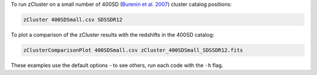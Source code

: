 
To run zCluster on a small number of 400SD (\ `Burenin et al. 2007 <http://adsabs.harvard.edu/abs/2007ApJS..172..561B>`_\ ) 
cluster catalog positions:

.. code-block::

   zCluster 400SDSmall.csv SDSSDR12

To plot a comparison of the zCluster results with the redshifts in the 400SD catalog:

.. code-block::

   zClusterComparisonPlot 400SDSmall.csv zCluster_400SDSmall_SDSSDR12.fits

These examples use the default options - to see others, run each code with the ``-h`` flag.
